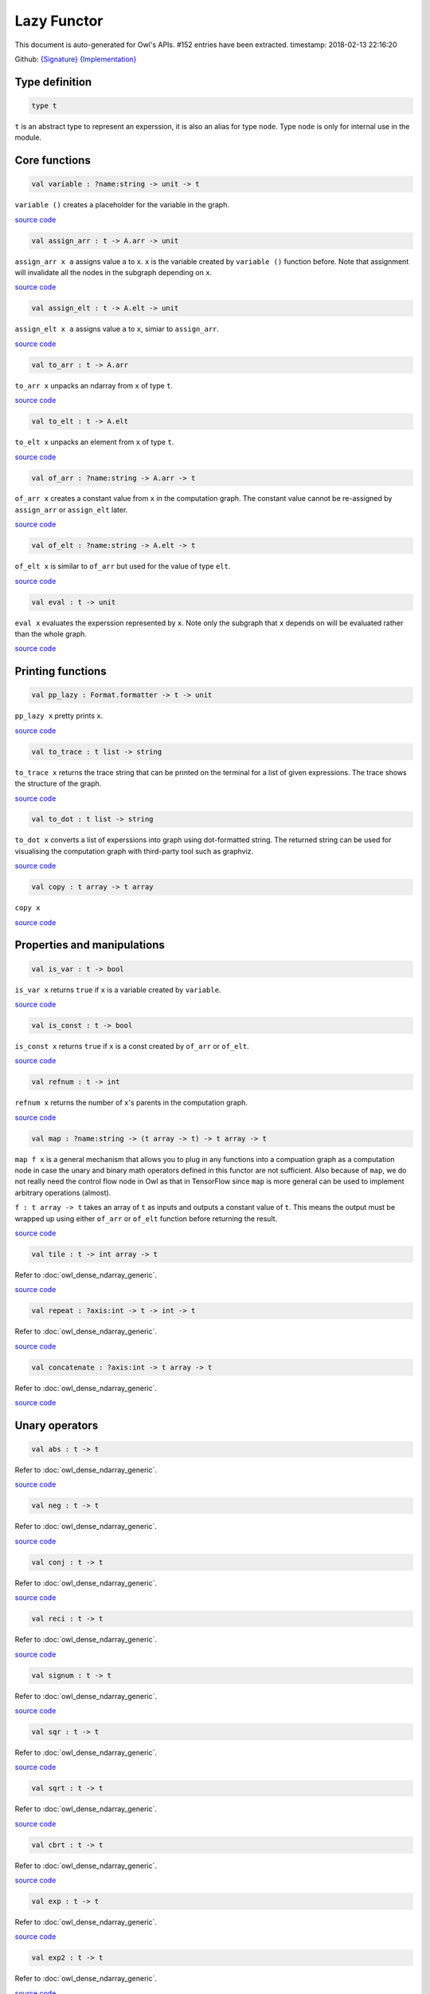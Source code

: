 Lazy Functor
===============================================================================

This document is auto-generated for Owl's APIs.
#152 entries have been extracted.
timestamp: 2018-02-13 22:16:20

Github:
`{Signature} <https://github.com/ryanrhymes/owl/tree/master/src/base/misc/owl_lazy.mli>`_ 
`{Implementation} <https://github.com/ryanrhymes/owl/tree/master/src/base/misc/owl_lazy.ml>`_



Type definition
-------------------------------------------------------------------------------



.. code-block:: ocaml

  type t
    

``t`` is an abstract type to represent an experssion, it is also an alias
for type ``node``. Type ``node`` is only for internal use in the module.

Core functions
-------------------------------------------------------------------------------



.. code-block:: ocaml

  val variable : ?name:string -> unit -> t

``variable ()`` creates a placeholder for the variable in the graph.

`source code <https://github.com/ryanrhymes/owl/blob/master/src/base/misc/owl_lazy.ml#L76>`__



.. code-block:: ocaml

  val assign_arr : t -> A.arr -> unit

``assign_arr x a`` assigns value ``a`` to ``x``. ``x`` is the variable created by
``variable ()`` function before. Note that assignment will invalidate all the
nodes in the subgraph depending on ``x``.

`source code <https://github.com/ryanrhymes/owl/blob/master/src/base/misc/owl_lazy.ml#L84>`__



.. code-block:: ocaml

  val assign_elt : t -> A.elt -> unit

``assign_elt x a`` assigns value ``a`` to ``x``, simiar to ``assign_arr``.

`source code <https://github.com/ryanrhymes/owl/blob/master/src/base/misc/owl_lazy.ml#L86>`__



.. code-block:: ocaml

  val to_arr : t -> A.arr

``to_arr x`` unpacks an ndarray from ``x`` of type ``t``.

`source code <https://github.com/ryanrhymes/owl/blob/master/src/base/misc/owl_lazy.ml#L88>`__



.. code-block:: ocaml

  val to_elt : t -> A.elt

``to_elt x`` unpacks an element from ``x`` of type ``t``.

`source code <https://github.com/ryanrhymes/owl/blob/master/src/base/misc/owl_lazy.ml#L90>`__



.. code-block:: ocaml

  val of_arr : ?name:string -> A.arr -> t

``of_arr x`` creates a constant value from ``x`` in the computation graph. The
constant value cannot be re-assigned by ``assign_arr`` or ``assign_elt`` later.

`source code <https://github.com/ryanrhymes/owl/blob/master/src/base/misc/owl_lazy.ml#L92>`__



.. code-block:: ocaml

  val of_elt : ?name:string -> A.elt -> t

``of_elt x`` is similar to ``of_arr`` but used for the value of type ``elt``.

`source code <https://github.com/ryanrhymes/owl/blob/master/src/base/misc/owl_lazy.ml#L94>`__



.. code-block:: ocaml

  val eval : t -> unit

``eval x`` evaluates the experssion represented by ``x``. Note only the
subgraph that ``x`` depends on will be evaluated rather than the whole graph.

`source code <https://github.com/ryanrhymes/owl/blob/master/src/base/misc/owl_lazy.ml#L304>`__



Printing functions
-------------------------------------------------------------------------------



.. code-block:: ocaml

  val pp_lazy : Format.formatter -> t -> unit

``pp_lazy x`` pretty prints ``x``.

`source code <https://github.com/ryanrhymes/owl/blob/master/src/base/misc/owl_lazy.ml#L128>`__



.. code-block:: ocaml

  val to_trace : t list -> string

``to_trace x`` returns the trace string that can be printed on the terminal
for a list of given expressions. The trace shows the structure of the graph.

`source code <https://github.com/ryanrhymes/owl/blob/master/src/base/misc/owl_lazy.ml#L133>`__



.. code-block:: ocaml

  val to_dot : t list -> string

``to_dot x`` converts a list of experssions into graph using dot-formatted
string. The returned string can be used for visualising the computation
graph with third-party tool such as graphviz.

`source code <https://github.com/ryanrhymes/owl/blob/master/src/base/misc/owl_lazy.ml#L138>`__



.. code-block:: ocaml

  val copy : t array -> t array

``copy x``

`source code <https://github.com/ryanrhymes/owl/blob/master/src/base/misc/owl_lazy.ml#L146>`__



Properties and manipulations
-------------------------------------------------------------------------------



.. code-block:: ocaml

  val is_var : t -> bool

``is_var x`` returns ``true`` if ``x`` is a variable created by ``variable``.

`source code <https://github.com/ryanrhymes/owl/blob/master/src/base/misc/owl_lazy.ml#L59>`__



.. code-block:: ocaml

  val is_const : t -> bool

``is_const x`` returns ``true`` if ``x`` is a const created by ``of_arr`` or ``of_elt``.

`source code <https://github.com/ryanrhymes/owl/blob/master/src/base/misc/owl_lazy.ml#L61>`__



.. code-block:: ocaml

  val refnum : t -> int

``refnum x`` returns the number of ``x``'s parents in the computation graph.

`source code <https://github.com/ryanrhymes/owl/blob/master/src/base/misc/owl_lazy.ml#L49>`__



.. code-block:: ocaml

  val map : ?name:string -> (t array -> t) -> t array -> t

``map f x`` is a general mechanism that allows you to plug in any functions
into a compuation graph as a computation node in case the unary and binary
math operators defined in this functor are not sufficient. Also because of
``map``, we do not really need the control flow node in Owl as that in
TensorFlow since ``map`` is more general can be used to implement arbitrary
operations (almost).

``f : t array -> t`` takes an array of ``t`` as inputs and outputs a constant
value of ``t``. This means the output must be wrapped up using either ``of_arr``
or ``of_elt`` function before returning the result.

`source code <https://github.com/ryanrhymes/owl/blob/master/src/base/misc/owl_lazy.ml#L315>`__



.. code-block:: ocaml

  val tile : t -> int array -> t

Refer to :doc:`owl_dense_ndarray_generic`.

`source code <https://github.com/ryanrhymes/owl/blob/master/src/base/misc/owl_lazy.ml#L317>`__



.. code-block:: ocaml

  val repeat : ?axis:int -> t -> int -> t

Refer to :doc:`owl_dense_ndarray_generic`.

`source code <https://github.com/ryanrhymes/owl/blob/master/src/base/misc/owl_lazy.ml#L319>`__



.. code-block:: ocaml

  val concatenate : ?axis:int -> t array -> t

Refer to :doc:`owl_dense_ndarray_generic`.

`source code <https://github.com/ryanrhymes/owl/blob/master/src/base/misc/owl_lazy.ml#L321>`__



Unary operators
-------------------------------------------------------------------------------



.. code-block:: ocaml

  val abs : t -> t

Refer to :doc:`owl_dense_ndarray_generic`.

`source code <https://github.com/ryanrhymes/owl/blob/master/src/base/misc/owl_lazy.ml#L376>`__



.. code-block:: ocaml

  val neg : t -> t

Refer to :doc:`owl_dense_ndarray_generic`.

`source code <https://github.com/ryanrhymes/owl/blob/master/src/base/misc/owl_lazy.ml#L378>`__



.. code-block:: ocaml

  val conj : t -> t

Refer to :doc:`owl_dense_ndarray_generic`.

`source code <https://github.com/ryanrhymes/owl/blob/master/src/base/misc/owl_lazy.ml#L380>`__



.. code-block:: ocaml

  val reci : t -> t

Refer to :doc:`owl_dense_ndarray_generic`.

`source code <https://github.com/ryanrhymes/owl/blob/master/src/base/misc/owl_lazy.ml#L382>`__



.. code-block:: ocaml

  val signum : t -> t

Refer to :doc:`owl_dense_ndarray_generic`.

`source code <https://github.com/ryanrhymes/owl/blob/master/src/base/misc/owl_lazy.ml#L384>`__



.. code-block:: ocaml

  val sqr : t -> t

Refer to :doc:`owl_dense_ndarray_generic`.

`source code <https://github.com/ryanrhymes/owl/blob/master/src/base/misc/owl_lazy.ml#L386>`__



.. code-block:: ocaml

  val sqrt : t -> t

Refer to :doc:`owl_dense_ndarray_generic`.

`source code <https://github.com/ryanrhymes/owl/blob/master/src/base/misc/owl_lazy.ml#L388>`__



.. code-block:: ocaml

  val cbrt : t -> t

Refer to :doc:`owl_dense_ndarray_generic`.

`source code <https://github.com/ryanrhymes/owl/blob/master/src/base/misc/owl_lazy.ml#L390>`__



.. code-block:: ocaml

  val exp : t -> t

Refer to :doc:`owl_dense_ndarray_generic`.

`source code <https://github.com/ryanrhymes/owl/blob/master/src/base/misc/owl_lazy.ml#L392>`__



.. code-block:: ocaml

  val exp2 : t -> t

Refer to :doc:`owl_dense_ndarray_generic`.

`source code <https://github.com/ryanrhymes/owl/blob/master/src/base/misc/owl_lazy.ml#L394>`__



.. code-block:: ocaml

  val exp10 : t -> t

Refer to :doc:`owl_dense_ndarray_generic`.

`source code <https://github.com/ryanrhymes/owl/blob/master/src/base/misc/owl_lazy.ml#L396>`__



.. code-block:: ocaml

  val expm1 : t -> t

Refer to :doc:`owl_dense_ndarray_generic`.

`source code <https://github.com/ryanrhymes/owl/blob/master/src/base/misc/owl_lazy.ml#L398>`__



.. code-block:: ocaml

  val log : t -> t

Refer to :doc:`owl_dense_ndarray_generic`.

`source code <https://github.com/ryanrhymes/owl/blob/master/src/base/misc/owl_lazy.ml#L400>`__



.. code-block:: ocaml

  val log2 : t -> t

Refer to :doc:`owl_dense_ndarray_generic`.

`source code <https://github.com/ryanrhymes/owl/blob/master/src/base/misc/owl_lazy.ml#L402>`__



.. code-block:: ocaml

  val log10 : t -> t

Refer to :doc:`owl_dense_ndarray_generic`.

`source code <https://github.com/ryanrhymes/owl/blob/master/src/base/misc/owl_lazy.ml#L404>`__



.. code-block:: ocaml

  val log1p : t -> t

Refer to :doc:`owl_dense_ndarray_generic`.

`source code <https://github.com/ryanrhymes/owl/blob/master/src/base/misc/owl_lazy.ml#L406>`__



.. code-block:: ocaml

  val sin : t -> t

Refer to :doc:`owl_dense_ndarray_generic`.

`source code <https://github.com/ryanrhymes/owl/blob/master/src/base/misc/owl_lazy.ml#L408>`__



.. code-block:: ocaml

  val cos : t -> t

Refer to :doc:`owl_dense_ndarray_generic`.

`source code <https://github.com/ryanrhymes/owl/blob/master/src/base/misc/owl_lazy.ml#L410>`__



.. code-block:: ocaml

  val tan : t -> t

Refer to :doc:`owl_dense_ndarray_generic`.

`source code <https://github.com/ryanrhymes/owl/blob/master/src/base/misc/owl_lazy.ml#L412>`__



.. code-block:: ocaml

  val asin : t -> t

Refer to :doc:`owl_dense_ndarray_generic`.

`source code <https://github.com/ryanrhymes/owl/blob/master/src/base/misc/owl_lazy.ml#L414>`__



.. code-block:: ocaml

  val acos : t -> t

Refer to :doc:`owl_dense_ndarray_generic`.

`source code <https://github.com/ryanrhymes/owl/blob/master/src/base/misc/owl_lazy.ml#L416>`__



.. code-block:: ocaml

  val atan : t -> t

Refer to :doc:`owl_dense_ndarray_generic`.

`source code <https://github.com/ryanrhymes/owl/blob/master/src/base/misc/owl_lazy.ml#L418>`__



.. code-block:: ocaml

  val sinh : t -> t

Refer to :doc:`owl_dense_ndarray_generic`.

`source code <https://github.com/ryanrhymes/owl/blob/master/src/base/misc/owl_lazy.ml#L420>`__



.. code-block:: ocaml

  val cosh : t -> t

Refer to :doc:`owl_dense_ndarray_generic`.

`source code <https://github.com/ryanrhymes/owl/blob/master/src/base/misc/owl_lazy.ml#L422>`__



.. code-block:: ocaml

  val tanh : t -> t

Refer to :doc:`owl_dense_ndarray_generic`.

`source code <https://github.com/ryanrhymes/owl/blob/master/src/base/misc/owl_lazy.ml#L424>`__



.. code-block:: ocaml

  val asinh : t -> t

Refer to :doc:`owl_dense_ndarray_generic`.

`source code <https://github.com/ryanrhymes/owl/blob/master/src/base/misc/owl_lazy.ml#L426>`__



.. code-block:: ocaml

  val acosh : t -> t

Refer to :doc:`owl_dense_ndarray_generic`.

`source code <https://github.com/ryanrhymes/owl/blob/master/src/base/misc/owl_lazy.ml#L428>`__



.. code-block:: ocaml

  val atanh : t -> t

Refer to :doc:`owl_dense_ndarray_generic`.

`source code <https://github.com/ryanrhymes/owl/blob/master/src/base/misc/owl_lazy.ml#L430>`__



.. code-block:: ocaml

  val floor : t -> t

Refer to :doc:`owl_dense_ndarray_generic`.

`source code <https://github.com/ryanrhymes/owl/blob/master/src/base/misc/owl_lazy.ml#L432>`__



.. code-block:: ocaml

  val ceil : t -> t

Refer to :doc:`owl_dense_ndarray_generic`.

`source code <https://github.com/ryanrhymes/owl/blob/master/src/base/misc/owl_lazy.ml#L434>`__



.. code-block:: ocaml

  val round : t -> t

Refer to :doc:`owl_dense_ndarray_generic`.

`source code <https://github.com/ryanrhymes/owl/blob/master/src/base/misc/owl_lazy.ml#L436>`__



.. code-block:: ocaml

  val trunc : t -> t

Refer to :doc:`owl_dense_ndarray_generic`.

`source code <https://github.com/ryanrhymes/owl/blob/master/src/base/misc/owl_lazy.ml#L438>`__



.. code-block:: ocaml

  val fix : t -> t

Refer to :doc:`owl_dense_ndarray_generic`.

`source code <https://github.com/ryanrhymes/owl/blob/master/src/base/misc/owl_lazy.ml#L440>`__



.. code-block:: ocaml

  val erf : t -> t

Refer to :doc:`owl_dense_ndarray_generic`.

`source code <https://github.com/ryanrhymes/owl/blob/master/src/base/misc/owl_lazy.ml#L442>`__



.. code-block:: ocaml

  val erfc : t -> t

Refer to :doc:`owl_dense_ndarray_generic`.

`source code <https://github.com/ryanrhymes/owl/blob/master/src/base/misc/owl_lazy.ml#L444>`__



.. code-block:: ocaml

  val relu : t -> t

Refer to :doc:`owl_dense_ndarray_generic`.

`source code <https://github.com/ryanrhymes/owl/blob/master/src/base/misc/owl_lazy.ml#L446>`__



.. code-block:: ocaml

  val softplus : t -> t

Refer to :doc:`owl_dense_ndarray_generic`.

`source code <https://github.com/ryanrhymes/owl/blob/master/src/base/misc/owl_lazy.ml#L448>`__



.. code-block:: ocaml

  val softsign : t -> t

Refer to :doc:`owl_dense_ndarray_generic`.

`source code <https://github.com/ryanrhymes/owl/blob/master/src/base/misc/owl_lazy.ml#L450>`__



.. code-block:: ocaml

  val softmax : t -> t

Refer to :doc:`owl_dense_ndarray_generic`.

`source code <https://github.com/ryanrhymes/owl/blob/master/src/base/misc/owl_lazy.ml#L452>`__



.. code-block:: ocaml

  val sigmoid : t -> t

Refer to :doc:`owl_dense_ndarray_generic`.

`source code <https://github.com/ryanrhymes/owl/blob/master/src/base/misc/owl_lazy.ml#L454>`__



.. code-block:: ocaml

  val sum : ?axis:int -> t -> t

Refer to :doc:`owl_dense_ndarray_generic`.

`source code <https://github.com/ryanrhymes/owl/blob/master/src/base/misc/owl_lazy.ml#L456>`__



.. code-block:: ocaml

  val prod : ?axis:int -> t -> t

Refer to :doc:`owl_dense_ndarray_generic`.

`source code <https://github.com/ryanrhymes/owl/blob/master/src/base/misc/owl_lazy.ml#L458>`__



.. code-block:: ocaml

  val min : ?axis:int -> t -> t

Refer to :doc:`owl_dense_ndarray_generic`.

`source code <https://github.com/ryanrhymes/owl/blob/master/src/base/misc/owl_lazy.ml#L460>`__



.. code-block:: ocaml

  val max : ?axis:int -> t -> t

Refer to :doc:`owl_dense_ndarray_generic`.

`source code <https://github.com/ryanrhymes/owl/blob/master/src/base/misc/owl_lazy.ml#L462>`__



.. code-block:: ocaml

  val mean : ?axis:int -> t -> t

Refer to :doc:`owl_dense_ndarray_generic`.

`source code <https://github.com/ryanrhymes/owl/blob/master/src/base/misc/owl_lazy.ml#L464>`__



.. code-block:: ocaml

  val var : ?axis:int -> t -> t

Refer to :doc:`owl_dense_ndarray_generic`.

`source code <https://github.com/ryanrhymes/owl/blob/master/src/base/misc/owl_lazy.ml#L466>`__



.. code-block:: ocaml

  val std : ?axis:int -> t -> t

Refer to :doc:`owl_dense_ndarray_generic`.

`source code <https://github.com/ryanrhymes/owl/blob/master/src/base/misc/owl_lazy.ml#L468>`__



.. code-block:: ocaml

  val l1norm : ?axis:int -> t -> t

Refer to :doc:`owl_dense_ndarray_generic`.

`source code <https://github.com/ryanrhymes/owl/blob/master/src/base/misc/owl_lazy.ml#L470>`__



.. code-block:: ocaml

  val l2norm : ?axis:int -> t -> t

Refer to :doc:`owl_dense_ndarray_generic`.

`source code <https://github.com/ryanrhymes/owl/blob/master/src/base/misc/owl_lazy.ml#L472>`__



.. code-block:: ocaml

  val cumsum : ?axis:int -> t -> t

Refer to :doc:`owl_dense_ndarray_generic`.

`source code <https://github.com/ryanrhymes/owl/blob/master/src/base/misc/owl_lazy.ml#L474>`__



.. code-block:: ocaml

  val cumprod : ?axis:int -> t -> t

Refer to :doc:`owl_dense_ndarray_generic`.

`source code <https://github.com/ryanrhymes/owl/blob/master/src/base/misc/owl_lazy.ml#L476>`__



.. code-block:: ocaml

  val cummin : ?axis:int -> t -> t

Refer to :doc:`owl_dense_ndarray_generic`.

`source code <https://github.com/ryanrhymes/owl/blob/master/src/base/misc/owl_lazy.ml#L478>`__



.. code-block:: ocaml

  val cummax : ?axis:int -> t -> t

Refer to :doc:`owl_dense_ndarray_generic`.

`source code <https://github.com/ryanrhymes/owl/blob/master/src/base/misc/owl_lazy.ml#L480>`__



.. code-block:: ocaml

  val sum' : t -> t

Refer to :doc:`owl_dense_ndarray_generic`.

`source code <https://github.com/ryanrhymes/owl/blob/master/src/base/misc/owl_lazy.ml#L523>`__



.. code-block:: ocaml

  val prod' : t -> t

Refer to :doc:`owl_dense_ndarray_generic`.

`source code <https://github.com/ryanrhymes/owl/blob/master/src/base/misc/owl_lazy.ml#L525>`__



.. code-block:: ocaml

  val min' : t -> t

Refer to :doc:`owl_dense_ndarray_generic`.

`source code <https://github.com/ryanrhymes/owl/blob/master/src/base/misc/owl_lazy.ml#L527>`__



.. code-block:: ocaml

  val max' : t -> t

Refer to :doc:`owl_dense_ndarray_generic`.

`source code <https://github.com/ryanrhymes/owl/blob/master/src/base/misc/owl_lazy.ml#L529>`__



.. code-block:: ocaml

  val mean' : t -> t

Refer to :doc:`owl_dense_ndarray_generic`.

`source code <https://github.com/ryanrhymes/owl/blob/master/src/base/misc/owl_lazy.ml#L531>`__



.. code-block:: ocaml

  val var' : t -> t

Refer to :doc:`owl_dense_ndarray_generic`.

`source code <https://github.com/ryanrhymes/owl/blob/master/src/base/misc/owl_lazy.ml#L533>`__



.. code-block:: ocaml

  val std' : t -> t

Refer to :doc:`owl_dense_ndarray_generic`.

`source code <https://github.com/ryanrhymes/owl/blob/master/src/base/misc/owl_lazy.ml#L535>`__



.. code-block:: ocaml

  val l1norm' : t -> t

Refer to :doc:`owl_dense_ndarray_generic`.

`source code <https://github.com/ryanrhymes/owl/blob/master/src/base/misc/owl_lazy.ml#L537>`__



.. code-block:: ocaml

  val l2norm' : t -> t

Refer to :doc:`owl_dense_ndarray_generic`.

`source code <https://github.com/ryanrhymes/owl/blob/master/src/base/misc/owl_lazy.ml#L539>`__



.. code-block:: ocaml

  val l2norm_sqr' : t -> t

Refer to :doc:`owl_dense_ndarray_generic`.

`source code <https://github.com/ryanrhymes/owl/blob/master/src/base/misc/owl_lazy.ml#L541>`__



Binary operators
-------------------------------------------------------------------------------



.. code-block:: ocaml

  val add : t -> t -> t

Refer to :doc:`owl_dense_ndarray_generic`.

`source code <https://github.com/ryanrhymes/owl/blob/master/src/base/misc/owl_lazy.ml#L326>`__



.. code-block:: ocaml

  val sub : t -> t -> t

Refer to :doc:`owl_dense_ndarray_generic`.

`source code <https://github.com/ryanrhymes/owl/blob/master/src/base/misc/owl_lazy.ml#L328>`__



.. code-block:: ocaml

  val mul : t -> t -> t

Refer to :doc:`owl_dense_ndarray_generic`.

`source code <https://github.com/ryanrhymes/owl/blob/master/src/base/misc/owl_lazy.ml#L330>`__



.. code-block:: ocaml

  val div : t -> t -> t

Refer to :doc:`owl_dense_ndarray_generic`.

`source code <https://github.com/ryanrhymes/owl/blob/master/src/base/misc/owl_lazy.ml#L332>`__



.. code-block:: ocaml

  val pow : t -> t -> t

Refer to :doc:`owl_dense_ndarray_generic`.

`source code <https://github.com/ryanrhymes/owl/blob/master/src/base/misc/owl_lazy.ml#L334>`__



.. code-block:: ocaml

  val dot : t -> t -> t

Refer to :doc:`owl_dense_ndarray_generic`.

`source code <https://github.com/ryanrhymes/owl/blob/master/src/base/misc/owl_lazy.ml#L346>`__



.. code-block:: ocaml

  val atan2 : t -> t -> t

Refer to :doc:`owl_dense_ndarray_generic`.

`source code <https://github.com/ryanrhymes/owl/blob/master/src/base/misc/owl_lazy.ml#L336>`__



.. code-block:: ocaml

  val hypot : t -> t -> t

Refer to :doc:`owl_dense_ndarray_generic`.

`source code <https://github.com/ryanrhymes/owl/blob/master/src/base/misc/owl_lazy.ml#L338>`__



.. code-block:: ocaml

  val fmod : t -> t -> t

Refer to :doc:`owl_dense_ndarray_generic`.

`source code <https://github.com/ryanrhymes/owl/blob/master/src/base/misc/owl_lazy.ml#L340>`__



.. code-block:: ocaml

  val min2 : t -> t -> t

Refer to :doc:`owl_dense_ndarray_generic`.

`source code <https://github.com/ryanrhymes/owl/blob/master/src/base/misc/owl_lazy.ml#L342>`__



.. code-block:: ocaml

  val max2 : t -> t -> t

Refer to :doc:`owl_dense_ndarray_generic`.

`source code <https://github.com/ryanrhymes/owl/blob/master/src/base/misc/owl_lazy.ml#L344>`__



.. code-block:: ocaml

  val add_scalar : t -> t -> t

Refer to :doc:`owl_dense_ndarray_generic`.

`source code <https://github.com/ryanrhymes/owl/blob/master/src/base/misc/owl_lazy.ml#L348>`__



.. code-block:: ocaml

  val sub_scalar : t -> t -> t

Refer to :doc:`owl_dense_ndarray_generic`.

`source code <https://github.com/ryanrhymes/owl/blob/master/src/base/misc/owl_lazy.ml#L350>`__



.. code-block:: ocaml

  val mul_scalar : t -> t -> t

Refer to :doc:`owl_dense_ndarray_generic`.

`source code <https://github.com/ryanrhymes/owl/blob/master/src/base/misc/owl_lazy.ml#L352>`__



.. code-block:: ocaml

  val div_scalar : t -> t -> t

Refer to :doc:`owl_dense_ndarray_generic`.

`source code <https://github.com/ryanrhymes/owl/blob/master/src/base/misc/owl_lazy.ml#L354>`__



.. code-block:: ocaml

  val pow_scalar : t -> t -> t

Refer to :doc:`owl_dense_ndarray_generic`.

`source code <https://github.com/ryanrhymes/owl/blob/master/src/base/misc/owl_lazy.ml#L356>`__



.. code-block:: ocaml

  val atan2_scalar : t -> t -> t

Refer to :doc:`owl_dense_ndarray_generic`.

`source code <https://github.com/ryanrhymes/owl/blob/master/src/base/misc/owl_lazy.ml#L358>`__



.. code-block:: ocaml

  val fmod_scalar : t -> t -> t

Refer to :doc:`owl_dense_ndarray_generic`.

`source code <https://github.com/ryanrhymes/owl/blob/master/src/base/misc/owl_lazy.ml#L360>`__



.. code-block:: ocaml

  val scalar_add : t -> t -> t

Refer to :doc:`owl_dense_ndarray_generic`.

`source code <https://github.com/ryanrhymes/owl/blob/master/src/base/misc/owl_lazy.ml#L362>`__



.. code-block:: ocaml

  val scalar_sub : t -> t -> t

Refer to :doc:`owl_dense_ndarray_generic`.

`source code <https://github.com/ryanrhymes/owl/blob/master/src/base/misc/owl_lazy.ml#L364>`__



.. code-block:: ocaml

  val scalar_mul : t -> t -> t

Refer to :doc:`owl_dense_ndarray_generic`.

`source code <https://github.com/ryanrhymes/owl/blob/master/src/base/misc/owl_lazy.ml#L366>`__



.. code-block:: ocaml

  val scalar_div : t -> t -> t

Refer to :doc:`owl_dense_ndarray_generic`.

`source code <https://github.com/ryanrhymes/owl/blob/master/src/base/misc/owl_lazy.ml#L368>`__



.. code-block:: ocaml

  val scalar_pow : t -> t -> t

Refer to :doc:`owl_dense_ndarray_generic`.

`source code <https://github.com/ryanrhymes/owl/blob/master/src/base/misc/owl_lazy.ml#L370>`__



.. code-block:: ocaml

  val scalar_atan2 : t -> t -> t

Refer to :doc:`owl_dense_ndarray_generic`.

`source code <https://github.com/ryanrhymes/owl/blob/master/src/base/misc/owl_lazy.ml#L372>`__



.. code-block:: ocaml

  val scalar_fmod : t -> t -> t

Refer to :doc:`owl_dense_ndarray_generic`.

`source code <https://github.com/ryanrhymes/owl/blob/master/src/base/misc/owl_lazy.ml#L374>`__



.. code-block:: ocaml

  val conv1d : ?padding:padding -> t -> t -> int array -> t

Refer to :doc:`owl_dense_ndarray_generic`.

`source code <https://github.com/ryanrhymes/owl/blob/master/src/base/misc/owl_lazy.ml#L482>`__



.. code-block:: ocaml

  val conv2d : ?padding:padding -> t -> t -> int array -> t

Refer to :doc:`owl_dense_ndarray_generic`.

`source code <https://github.com/ryanrhymes/owl/blob/master/src/base/misc/owl_lazy.ml#L484>`__



.. code-block:: ocaml

  val conv3d : ?padding:padding -> t -> t -> int array -> t

Refer to :doc:`owl_dense_ndarray_generic`.

`source code <https://github.com/ryanrhymes/owl/blob/master/src/base/misc/owl_lazy.ml#L486>`__



.. code-block:: ocaml

  val max_pool1d : ?padding:padding -> t -> int array -> int array -> t

Refer to :doc:`owl_dense_ndarray_generic`.

`source code <https://github.com/ryanrhymes/owl/blob/master/src/base/misc/owl_lazy.ml#L488>`__



.. code-block:: ocaml

  val max_pool2d : ?padding:padding -> t -> int array -> int array -> t

Refer to :doc:`owl_dense_ndarray_generic`.

`source code <https://github.com/ryanrhymes/owl/blob/master/src/base/misc/owl_lazy.ml#L490>`__



.. code-block:: ocaml

  val max_pool3d : ?padding:padding -> t -> int array -> int array -> t

Refer to :doc:`owl_dense_ndarray_generic`.

`source code <https://github.com/ryanrhymes/owl/blob/master/src/base/misc/owl_lazy.ml#L492>`__



.. code-block:: ocaml

  val avg_pool1d : ?padding:padding -> t -> int array -> int array -> t

Refer to :doc:`owl_dense_ndarray_generic`.

`source code <https://github.com/ryanrhymes/owl/blob/master/src/base/misc/owl_lazy.ml#L494>`__



.. code-block:: ocaml

  val avg_pool2d : ?padding:padding -> t -> int array -> int array -> t

Refer to :doc:`owl_dense_ndarray_generic`.

`source code <https://github.com/ryanrhymes/owl/blob/master/src/base/misc/owl_lazy.ml#L496>`__



.. code-block:: ocaml

  val avg_pool3d : ?padding:padding -> t -> int array -> int array -> t

Refer to :doc:`owl_dense_ndarray_generic`.

`source code <https://github.com/ryanrhymes/owl/blob/master/src/base/misc/owl_lazy.ml#L498>`__



.. code-block:: ocaml

  val conv1d_backward_input : t -> t -> int array -> t -> t

Refer to :doc:`owl_dense_ndarray_generic`.

`source code <https://github.com/ryanrhymes/owl/blob/master/src/base/misc/owl_lazy.ml#L500>`__



.. code-block:: ocaml

  val conv1d_backward_kernel : t -> t -> int array -> t -> t

Refer to :doc:`owl_dense_ndarray_generic`.

`source code <https://github.com/ryanrhymes/owl/blob/master/src/base/misc/owl_lazy.ml#L502>`__



.. code-block:: ocaml

  val conv2d_backward_input : t -> t -> int array -> t -> t

Refer to :doc:`owl_dense_ndarray_generic`.

`source code <https://github.com/ryanrhymes/owl/blob/master/src/base/misc/owl_lazy.ml#L504>`__



.. code-block:: ocaml

  val conv2d_backward_kernel : t -> t -> int array -> t -> t

Refer to :doc:`owl_dense_ndarray_generic`.

`source code <https://github.com/ryanrhymes/owl/blob/master/src/base/misc/owl_lazy.ml#L506>`__



.. code-block:: ocaml

  val conv3d_backward_input : t -> t -> int array -> t -> t

Refer to :doc:`owl_dense_ndarray_generic`.

`source code <https://github.com/ryanrhymes/owl/blob/master/src/base/misc/owl_lazy.ml#L508>`__



.. code-block:: ocaml

  val conv3d_backward_kernel : t -> t -> int array -> t -> t

Refer to :doc:`owl_dense_ndarray_generic`.

`source code <https://github.com/ryanrhymes/owl/blob/master/src/base/misc/owl_lazy.ml#L510>`__



.. code-block:: ocaml

  val max_pool1d_backward : padding -> t -> int array -> int array -> t -> t

Refer to :doc:`owl_dense_ndarray_generic`.

`source code <https://github.com/ryanrhymes/owl/blob/master/src/base/misc/owl_lazy.ml#L512>`__



.. code-block:: ocaml

  val max_pool2d_backward : padding -> t -> int array -> int array -> t -> t

Refer to :doc:`owl_dense_ndarray_generic`.

`source code <https://github.com/ryanrhymes/owl/blob/master/src/base/misc/owl_lazy.ml#L514>`__



.. code-block:: ocaml

  val avg_pool1d_backward : padding -> t -> int array -> int array -> t -> t

Refer to :doc:`owl_dense_ndarray_generic`.

`source code <https://github.com/ryanrhymes/owl/blob/master/src/base/misc/owl_lazy.ml#L516>`__



.. code-block:: ocaml

  val avg_pool2d_backward : padding -> t -> int array -> int array -> t -> t

Refer to :doc:`owl_dense_ndarray_generic`.

`source code <https://github.com/ryanrhymes/owl/blob/master/src/base/misc/owl_lazy.ml#L518>`__



Comparion functions
-------------------------------------------------------------------------------



.. code-block:: ocaml

  val elt_equal : t -> t -> t

Refer to :doc:`owl_dense_ndarray_generic`.

`source code <https://github.com/ryanrhymes/owl/blob/master/src/base/misc/owl_lazy.ml#L546>`__



.. code-block:: ocaml

  val elt_not_equal : t -> t -> t

Refer to :doc:`owl_dense_ndarray_generic`.

`source code <https://github.com/ryanrhymes/owl/blob/master/src/base/misc/owl_lazy.ml#L548>`__



.. code-block:: ocaml

  val elt_less : t -> t -> t

Refer to :doc:`owl_dense_ndarray_generic`.

`source code <https://github.com/ryanrhymes/owl/blob/master/src/base/misc/owl_lazy.ml#L550>`__



.. code-block:: ocaml

  val elt_greater : t -> t -> t

Refer to :doc:`owl_dense_ndarray_generic`.

`source code <https://github.com/ryanrhymes/owl/blob/master/src/base/misc/owl_lazy.ml#L552>`__



.. code-block:: ocaml

  val elt_less_equal : t -> t -> t

Refer to :doc:`owl_dense_ndarray_generic`.

`source code <https://github.com/ryanrhymes/owl/blob/master/src/base/misc/owl_lazy.ml#L554>`__



.. code-block:: ocaml

  val elt_greater_equal : t -> t -> t

Refer to :doc:`owl_dense_ndarray_generic`.

`source code <https://github.com/ryanrhymes/owl/blob/master/src/base/misc/owl_lazy.ml#L556>`__



.. code-block:: ocaml

  val elt_equal_scalar : t -> t -> t

Refer to :doc:`owl_dense_ndarray_generic`.

`source code <https://github.com/ryanrhymes/owl/blob/master/src/base/misc/owl_lazy.ml#L558>`__



.. code-block:: ocaml

  val elt_not_equal_scalar : t -> t -> t

Refer to :doc:`owl_dense_ndarray_generic`.

`source code <https://github.com/ryanrhymes/owl/blob/master/src/base/misc/owl_lazy.ml#L560>`__



.. code-block:: ocaml

  val elt_less_scalar : t -> t -> t

Refer to :doc:`owl_dense_ndarray_generic`.

`source code <https://github.com/ryanrhymes/owl/blob/master/src/base/misc/owl_lazy.ml#L562>`__



.. code-block:: ocaml

  val elt_greater_scalar : t -> t -> t

Refer to :doc:`owl_dense_ndarray_generic`.

`source code <https://github.com/ryanrhymes/owl/blob/master/src/base/misc/owl_lazy.ml#L564>`__



.. code-block:: ocaml

  val elt_less_equal_scalar : t -> t -> t

Refer to :doc:`owl_dense_ndarray_generic`.

`source code <https://github.com/ryanrhymes/owl/blob/master/src/base/misc/owl_lazy.ml#L566>`__



.. code-block:: ocaml

  val elt_greater_equal_scalar : t -> t -> t

Refer to :doc:`owl_dense_ndarray_generic`.

`source code <https://github.com/ryanrhymes/owl/blob/master/src/base/misc/owl_lazy.ml#L568>`__



Advanced operations
-------------------------------------------------------------------------------



.. code-block:: ocaml

  val invalidate : t -> unit

``invalidate x`` set the status of ``x`` to ``Invalid``. Therefore the value of
``x`` will be re-computed when in the future evaluation.

`source code <https://github.com/ryanrhymes/owl/blob/master/src/base/misc/owl_lazy.ml#L69>`__



.. code-block:: ocaml

  val id : t -> int

``id x`` retrieves the id number of ``x``.

.. code-block:: ocaml

  val name : t -> string

``name x`` retrieves the name of ``x``.

`source code <https://github.com/ryanrhymes/owl/blob/master/src/base/misc/owl_lazy.ml#L98>`__



.. code-block:: ocaml

  val get_by_id : t -> int -> t

``get_by_id x id`` retrieves the node with the given ``id`` in the subgraph of
``x``.

`source code <https://github.com/ryanrhymes/owl/blob/master/src/base/misc/owl_lazy.ml#L100>`__



.. code-block:: ocaml

  val get_by_name : t -> string -> t array

``get_by_name x name`` retrieves the node with the given ``name`` in the
subgraph of ``x``.

`source code <https://github.com/ryanrhymes/owl/blob/master/src/base/misc/owl_lazy.ml#L102>`__



